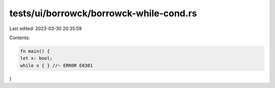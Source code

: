 tests/ui/borrowck/borrowck-while-cond.rs
========================================

Last edited: 2023-03-30 20:35:59

Contents:

.. code-block:: rs

    fn main() {
    let x: bool;
    while x { } //~ ERROR E0381
}


